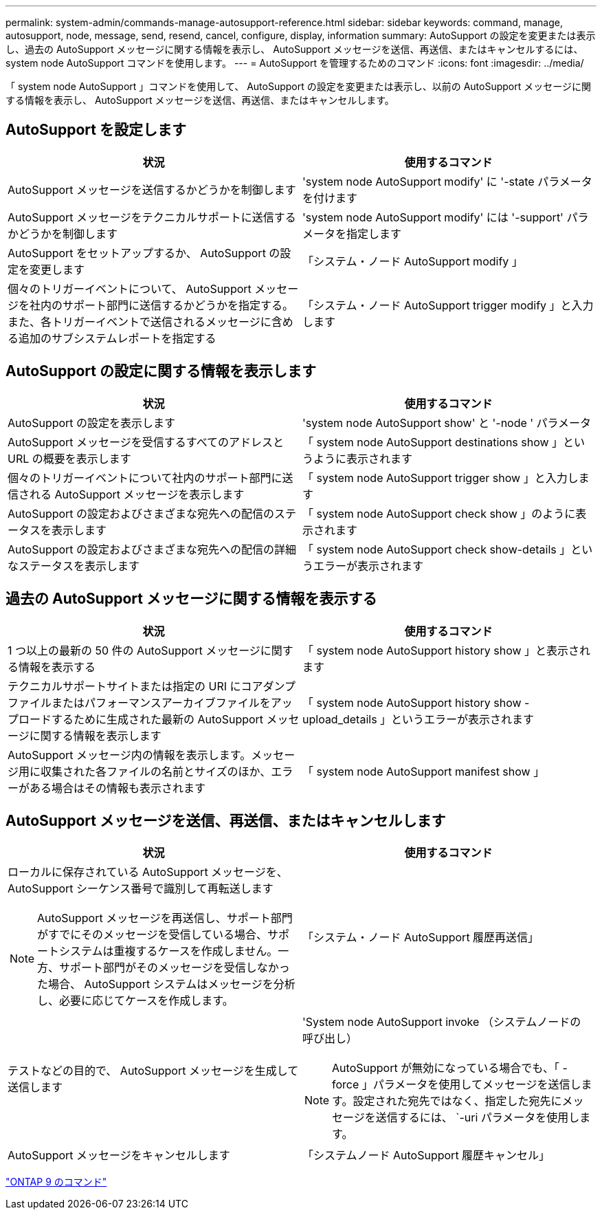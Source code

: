---
permalink: system-admin/commands-manage-autosupport-reference.html 
sidebar: sidebar 
keywords: command, manage, autosupport, node, message, send, resend, cancel, configure, display, information 
summary: AutoSupport の設定を変更または表示し、過去の AutoSupport メッセージに関する情報を表示し、 AutoSupport メッセージを送信、再送信、またはキャンセルするには、 system node AutoSupport コマンドを使用します。 
---
= AutoSupport を管理するためのコマンド
:icons: font
:imagesdir: ../media/


[role="lead"]
「 system node AutoSupport 」コマンドを使用して、 AutoSupport の設定を変更または表示し、以前の AutoSupport メッセージに関する情報を表示し、 AutoSupport メッセージを送信、再送信、またはキャンセルします。



== AutoSupport を設定します

|===
| 状況 | 使用するコマンド 


 a| 
AutoSupport メッセージを送信するかどうかを制御します
 a| 
'system node AutoSupport modify' に '-state パラメータを付けます



 a| 
AutoSupport メッセージをテクニカルサポートに送信するかどうかを制御します
 a| 
'system node AutoSupport modify' には '-support' パラメータを指定します



 a| 
AutoSupport をセットアップするか、 AutoSupport の設定を変更します
 a| 
「システム・ノード AutoSupport modify 」



 a| 
個々のトリガーイベントについて、 AutoSupport メッセージを社内のサポート部門に送信するかどうかを指定する。また、各トリガーイベントで送信されるメッセージに含める追加のサブシステムレポートを指定する
 a| 
「システム・ノード AutoSupport trigger modify 」と入力します

|===


== AutoSupport の設定に関する情報を表示します

|===
| 状況 | 使用するコマンド 


 a| 
AutoSupport の設定を表示します
 a| 
'system node AutoSupport show' と '-node ' パラメータ



 a| 
AutoSupport メッセージを受信するすべてのアドレスと URL の概要を表示します
 a| 
「 system node AutoSupport destinations show 」というように表示されます



 a| 
個々のトリガーイベントについて社内のサポート部門に送信される AutoSupport メッセージを表示します
 a| 
「 system node AutoSupport trigger show 」と入力します



 a| 
AutoSupport の設定およびさまざまな宛先への配信のステータスを表示します
 a| 
「 system node AutoSupport check show 」のように表示されます



 a| 
AutoSupport の設定およびさまざまな宛先への配信の詳細なステータスを表示します
 a| 
「 system node AutoSupport check show-details 」というエラーが表示されます

|===


== 過去の AutoSupport メッセージに関する情報を表示する

|===
| 状況 | 使用するコマンド 


 a| 
1 つ以上の最新の 50 件の AutoSupport メッセージに関する情報を表示する
 a| 
「 system node AutoSupport history show 」と表示されます



 a| 
テクニカルサポートサイトまたは指定の URI にコアダンプファイルまたはパフォーマンスアーカイブファイルをアップロードするために生成された最新の AutoSupport メッセージに関する情報を表示します
 a| 
「 system node AutoSupport history show -upload_details 」というエラーが表示されます



 a| 
AutoSupport メッセージ内の情報を表示します。メッセージ用に収集された各ファイルの名前とサイズのほか、エラーがある場合はその情報も表示されます
 a| 
「 system node AutoSupport manifest show 」

|===


== AutoSupport メッセージを送信、再送信、またはキャンセルします

|===
| 状況 | 使用するコマンド 


 a| 
ローカルに保存されている AutoSupport メッセージを、 AutoSupport シーケンス番号で識別して再転送します

[NOTE]
====
AutoSupport メッセージを再送信し、サポート部門がすでにそのメッセージを受信している場合、サポートシステムは重複するケースを作成しません。一方、サポート部門がそのメッセージを受信しなかった場合、 AutoSupport システムはメッセージを分析し、必要に応じてケースを作成します。

==== a| 
「システム・ノード AutoSupport 履歴再送信」



 a| 
テストなどの目的で、 AutoSupport メッセージを生成して送信します
 a| 
'System node AutoSupport invoke （システムノードの 呼び出し）

[NOTE]
====
AutoSupport が無効になっている場合でも、「 -force 」パラメータを使用してメッセージを送信します。設定された宛先ではなく、指定した宛先にメッセージを送信するには、 `-uri パラメータを使用します。

====


 a| 
AutoSupport メッセージをキャンセルします
 a| 
「システムノード AutoSupport 履歴キャンセル」

|===
http://docs.netapp.com/ontap-9/topic/com.netapp.doc.dot-cm-cmpr/GUID-5CB10C70-AC11-41C0-8C16-B4D0DF916E9B.html["ONTAP 9 のコマンド"]
